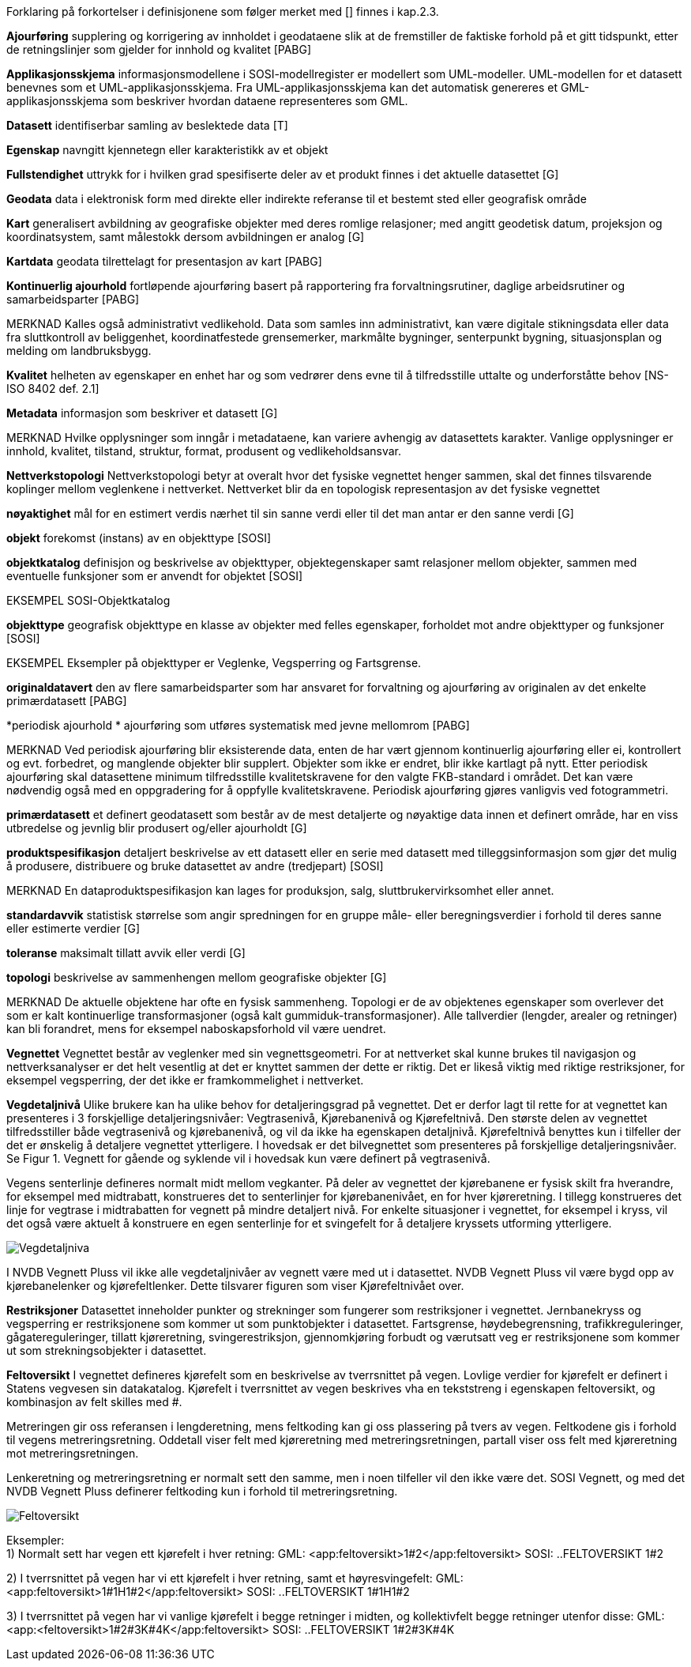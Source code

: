 
Forklaring på forkortelser i definisjonene som følger merket med [] finnes i kap.2.3.

*Ajourføring*
supplering og korrigering av innholdet i geodataene slik at de fremstiller de faktiske forhold på et gitt tidspunkt, etter de retningslinjer som gjelder for innhold og kvalitet [PABG] 

*Applikasjonsskjema* 
informasjonsmodellene i SOSI-modellregister er modellert som UML-modeller. UML-modellen for et datasett benevnes som et UML-applikasjonsskjema. Fra UML-applikasjonsskjema kan det automatisk genereres et GML-applikasjonsskjema som beskriver hvordan dataene representeres som GML. 

*Datasett*
identifiserbar samling av beslektede data [T] 

*Egenskap* 
navngitt kjennetegn eller karakteristikk av et objekt 

*Fullstendighet* 
uttrykk for i hvilken grad spesifiserte deler av et produkt finnes i det aktuelle datasettet [G] 

*Geodata* 
data i elektronisk form med direkte eller indirekte referanse til et bestemt sted eller geografisk område 

*Kart* 
generalisert avbildning av geografiske objekter med deres romlige relasjoner; med angitt geodetisk datum, projeksjon og koordinatsystem, samt målestokk dersom avbildningen er analog [G]

*Kartdata* 
geodata tilrettelagt for presentasjon av kart [PABG] 

*Kontinuerlig ajourhold* 
fortløpende ajourføring basert på rapportering fra forvaltningsrutiner, daglige arbeidsrutiner og samarbeidsparter [PABG] 

MERKNAD 	Kalles også administrativt vedlikehold. Data som samles inn administrativt, kan være digitale stikningsdata eller data fra sluttkontroll av beliggenhet, koordinatfestede grensemerker, markmålte bygninger, senterpunkt bygning, situasjonsplan og melding om landbruksbygg. 

*Kvalitet* 
helheten av egenskaper en enhet har og som vedrører dens evne til å tilfredsstille uttalte og underforståtte behov [NS-ISO 8402 def. 2.1] 

*Metadata* 
informasjon som beskriver et datasett [G]

MERKNAD 	Hvilke opplysninger som inngår i metadataene, kan variere avhengig av datasettets karakter. Vanlige opplysninger er innhold, kvalitet, tilstand, struktur, format, produsent og vedlikeholdsansvar. 

*Nettverkstopologi*
Nettverkstopologi betyr at overalt hvor det fysiske vegnettet henger sammen, skal det finnes tilsvarende koplinger mellom veglenkene i nettverket. Nettverket blir da en topologisk representasjon av det fysiske vegnettet

*nøyaktighet* 
mål for en estimert verdis nærhet til sin sanne verdi eller til det man antar er den sanne verdi [G] 

*objekt* 
forekomst (instans) av en objekttype [SOSI] 

*objektkatalog* 
definisjon og beskrivelse av objekttyper, objektegenskaper samt relasjoner mellom objekter, sammen med eventuelle funksjoner som er anvendt for objektet [SOSI] 

EKSEMPEL 	SOSI-Objektkatalog 

*objekttype*
geografisk objekttype 
en klasse av objekter med felles egenskaper, forholdet mot andre objekttyper og funksjoner [SOSI] 

EKSEMPEL Eksempler på objekttyper er Veglenke, Vegsperring og Fartsgrense. 

*originaldatavert* 
den av flere samarbeidsparter som har ansvaret for forvaltning og ajourføring av originalen av det enkelte primærdatasett [PABG] 

*periodisk ajourhold *
ajourføring som utføres systematisk med jevne mellomrom [PABG]
 
MERKNAD 	Ved periodisk ajourføring blir eksisterende data, enten de har vært gjennom kontinuerlig ajourføring eller ei, kontrollert og evt. forbedret, og manglende objekter blir supplert. Objekter som ikke er endret, blir ikke kartlagt på nytt. Etter periodisk ajourføring skal datasettene minimum tilfredsstille kvalitetskravene for den valgte FKB-standard i området. Det kan være nødvendig også med en oppgradering for å oppfylle kvalitetskravene. Periodisk ajourføring gjøres vanligvis ved fotogrammetri. 

*primærdatasett* 
et definert geodatasett som består av de mest detaljerte og nøyaktige data innen et definert område, har en viss utbredelse og jevnlig blir produsert og/eller ajourholdt [G] 

*produktspesifikasjon*
detaljert beskrivelse av ett datasett eller en serie med datasett med tilleggsinformasjon som gjør det mulig å produsere, distribuere og bruke datasettet av andre (tredjepart) [SOSI] 

MERKNAD 	En dataproduktspesifikasjon kan lages for produksjon, salg, sluttbrukervirksomhet eller annet. 

*standardavvik* 
statistisk størrelse som angir spredningen for en gruppe måle- eller beregningsverdier i forhold til deres sanne eller estimerte verdier [G] 

*toleranse* 
maksimalt tillatt avvik eller verdi [G] 

*topologi* 
beskrivelse av sammenhengen mellom geografiske objekter [G] 

MERKNAD 	De aktuelle objektene har ofte en fysisk sammenheng. Topologi er de av objektenes egenskaper som overlever det som er kalt kontinuerlige transformasjoner (også kalt gummiduk-transformasjoner). Alle tallverdier (lengder, arealer og retninger) kan bli forandret, mens for eksempel naboskapsforhold vil være uendret.

*Vegnettet*
Vegnettet består av veglenker med sin vegnettsgeometri. For at nettverket skal kunne brukes til navigasjon og nettverksanalyser er det helt vesentlig at det er knyttet sammen der dette er riktig. Det er likeså viktig med riktige restriksjoner, for eksempel vegsperring, der det ikke er framkommelighet i nettverket.

*Vegdetaljnivå* 
Ulike brukere kan ha ulike behov for detaljeringsgrad på vegnettet. Det er derfor lagt til rette for at vegnettet kan presenteres i 3 forskjellige detaljeringsnivåer: Vegtrasenivå, Kjørebanenivå og Kjørefeltnivå. Den største delen av vegnettet tilfredsstiller både vegtrasenivå og kjørebanenivå, og vil da ikke ha egenskapen detaljnivå. Kjørefeltnivå benyttes kun i tilfeller der det er ønskelig å detaljere vegnettet ytterligere. I hovedsak er det bilvegnettet som presenteres på forskjellige detaljeringsnivåer. Se Figur 1. Vegnett for gående og syklende vil i hovedsak kun være definert på vegtrasenivå.

Vegens senterlinje defineres normalt midt mellom vegkanter. På deler av vegnettet der kjørebanene er fysisk skilt fra hverandre, for eksempel med midtrabatt, konstrueres det to senterlinjer for kjørebanenivået, en for hver kjøreretning. I tillegg konstrueres det linje for vegtrase i midtrabatten for vegnett på mindre detaljert nivå. For enkelte situasjoner i vegnettet, for eksempel i kryss, vil det også være aktuelt å konstruere en egen senterlinje for et svingefelt for å detaljere kryssets utforming ytterligere. 

image::figurer/Vegdetaljniva.png[]

I NVDB Vegnett Pluss vil ikke alle vegdetaljnivåer av vegnett være med ut i datasettet. NVDB Vegnett Pluss vil være bygd opp av kjørebanelenker og kjørefeltlenker. Dette tilsvarer figuren som viser Kjørefeltnivået over.


*Restriksjoner*
Datasettet inneholder punkter og strekninger som fungerer som restriksjoner i vegnettet. Jernbanekryss og vegsperring er restriksjonene som kommer ut som punktobjekter i datasettet. Fartsgrense, høydebegrensning, trafikkreguleringer, gågatereguleringer, tillatt kjøreretning, svingerestriksjon, gjennomkjøring forbudt og værutsatt veg er restriksjonene som kommer ut som strekningsobjekter i datasettet.

*Feltoversikt*
I vegnettet defineres kjørefelt som en beskrivelse av tverrsnittet på vegen. Lovlige verdier for kjørefelt er definert i Statens vegvesen sin datakatalog. Kjørefelt i tverrsnittet av vegen beskrives vha en tekststreng i egenskapen feltoversikt, og kombinasjon av felt skilles med #.

Metreringen gir oss referansen i lengderetning, mens feltkoding kan gi oss plassering på tvers av vegen. Feltkodene gis i forhold til vegens metreringsretning. Oddetall viser felt med kjøreretning med metreringsretningen, partall viser oss felt med kjøreretning mot metreringsretningen.

Lenkeretning og metreringsretning er normalt sett den samme, men i noen tilfeller vil den ikke være det. SOSI Vegnett, og med det NVDB Vegnett Pluss definerer feltkoding [underline]#kun# i forhold til metreringsretning.

image::figurer/Feltoversikt.png[]

Eksempler: +
1) Normalt sett har vegen ett kjørefelt i hver retning: 
GML: <app:feltoversikt>1#2</app:feltoversikt>
SOSI: ..FELTOVERSIKT 1#2 +

2) I tverrsnittet på vegen har vi ett kjørefelt i hver retning, samt et høyresvingefelt: 
GML: <app:feltoversikt>1#1H1#2</app:feltoversikt>
SOSI: ..FELTOVERSIKT 1#1H1#2 +

3) I tverrsnittet på vegen har vi vanlige kjørefelt i begge retninger i midten, og kollektivfelt begge retninger utenfor disse:
GML: <app:<feltoversikt>1#2#3K#4K</app:feltoversikt>
SOSI: ..FELTOVERSIKT 1#2#3K#4K 
